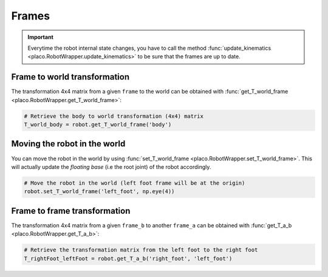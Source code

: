 Frames
======

.. important::
    Everytime the robot internal state changes, you have to call the method
    :func:`update_kinematics <placo.RobotWrapper.update_kinematics>` to be sure that the frames are up to date.

Frame to world transformation
-----------------------------

The transformation 4x4 matrix from a given ``frame`` to the world can be obtained with
:func:`get_T_world_frame <placo.RobotWrapper.get_T_world_frame>`:

.. code-block:: python

    # Retrieve the body to world transformation (4x4) matrix
    T_world_body = robot.get_T_world_frame('body')

Moving the robot in the world
-----------------------------

You can move the robot in the world by using :func:`set_T_world_frame <placo.RobotWrapper.set_T_world_frame>`. This
will actually update the *floating base* (i.e the root joint) of the robot accordingly.

.. code-block:: python

    # Move the robot in the world (left foot frame will be at the origin)
    robot.set_T_world_frame('left_foot', np.eye(4))

Frame to frame transformation
-----------------------------

The transformation 4x4 matrix from a given ``frame_b`` to another ``frame_a`` can be obtained with
:func:`get_T_a_b <placo.RobotWrapper.get_T_a_b>`:

.. code-block:: python

    # Retrieve the transformation matrix from the left foot to the right foot
    T_rightFoot_leftFoot = robot.get_T_a_b('right_foot', 'left_foot')
